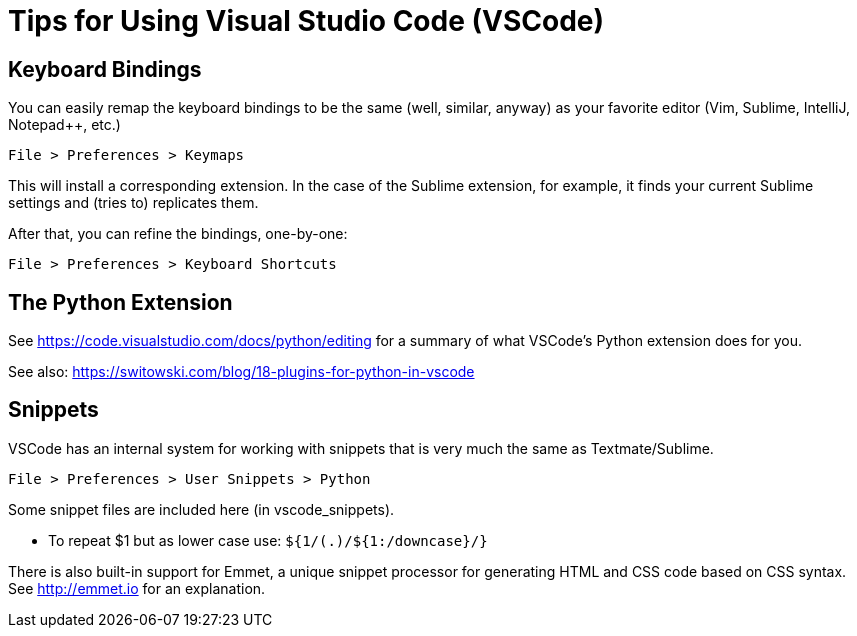 = Tips for Using Visual Studio Code (VSCode)

== Keyboard Bindings

You can easily remap the keyboard bindings to be the same (well, similar, anyway) as your favorite editor (Vim, Sublime, IntelliJ, Notepad++, etc.)

	File > Preferences > Keymaps

This will install a corresponding extension. In the case of the Sublime extension, for example, it finds your current Sublime settings and (tries to) replicates them.

After that, you can refine the bindings, one-by-one:

	File > Preferences > Keyboard Shortcuts

== The Python Extension

See https://code.visualstudio.com/docs/python/editing for a summary of what VSCode's Python extension does for you.

See also: https://switowski.com/blog/18-plugins-for-python-in-vscode


== Snippets

VSCode has an internal system for working with snippets that is very much the same as Textmate/Sublime.

	File > Preferences > User Snippets > Python

Some snippet files are included here (in vscode_snippets).

* To repeat $1 but as lower case use: `${1/(.)/${1:/downcase}/}`

There is also built-in support for Emmet, a unique snippet processor for generating HTML and CSS code based on CSS syntax. See http://emmet.io for an explanation.

